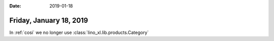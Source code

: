 :date: 2019-01-18

========================
Friday, January 18, 2019
========================

In :ref:`cosi` we no longer use :class:`lino_xl.lib.products.Category`